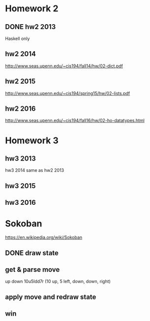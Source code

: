 * Homework 2

** DONE hw2 2013
Haskell only

** hw2 2014
http://www.seas.upenn.edu/~cis194/fall14/hw/02-dict.pdf

** hw2 2015
http://www.seas.upenn.edu/~cis194/spring15/hw/02-lists.pdf

** hw2 2016
http://www.seas.upenn.edu/~cis194/fall16/hw/02-ho-datatypes.html


* Homework 3

** hw3 2013
hw3 2014 same as hw2 2013

** hw3 2015

** hw3 2016


* Sokoban
https://en.wikipedia.org/wiki/Sokoban

** DONE draw state

** get & parse move
   up
   down
   10u5ldd7r (10 up, 5 left, down, down, right)

** apply move and redraw state

** win
